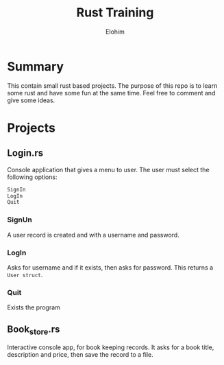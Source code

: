 #+title: Rust Training
#+description: Small mini projects based on rust pl.
#+author: Elohim


* Summary
This contain small rust based projects. The purpose of this repo is to learn some rust and have some fun at the same time. Feel free to comment and give some ideas.
* Projects
** Login.rs
Console application that gives a menu to user. The user must select the following options:
#+begin_src bash
SignIn
LogIn
Quit
#+end_src
*** SignUn
A user record is created and with a username and password.
*** LogIn
Asks for username and if it exists, then asks for password. This returns a ~User struct~.
*** Quit
Exists the program
** Book_store.rs
Interactive console app, for book keeping records.
It asks for a book title, description and price, then save the record to a file.
